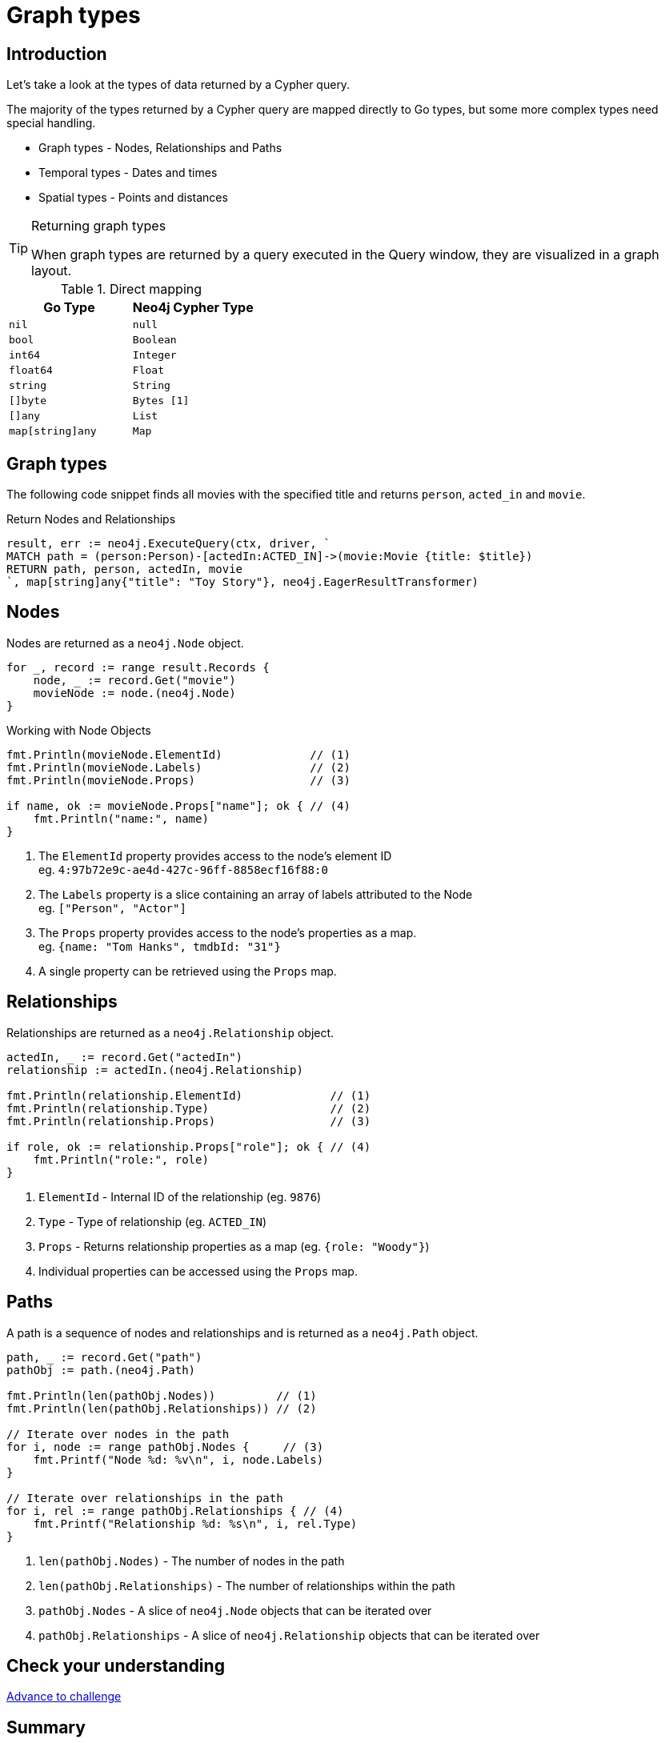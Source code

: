 = Graph types
:type: lesson
:order: 1
:slides: true

[.slide.discrete.col-60-40]
== Introduction

[.col]
====
Let's take a look at the types of data returned by a Cypher query.

The majority of the types returned by a Cypher query are mapped directly to Go types, but some more complex types need special handling.

* Graph types - Nodes, Relationships and Paths
* Temporal types - Dates and times
* Spatial types - Points and distances

[TIP]
.Returning graph types
=====
When graph types are returned by a query executed in the Query window, they are visualized in a graph layout.
=====


====

[.col]
====

[cols="1,1"]
.Direct mapping
|===
| Go Type | Neo4j Cypher Type 

| `nil`
| `null`

| `bool`
| `Boolean`

| `int64`
| `Integer`

| `float64`
| `Float`

| `string`
| `String`

| `[]byte`
| `Bytes [1]`

| `[]any`
| `List`

| `map[string]any`
| `Map`
|===


====

[.slide]
== Graph types

The following code snippet finds all movies with the specified title and returns `person`, `acted_in` and `movie`.

.Return Nodes and Relationships
[source,go,role=ncopy,subs="attributes+",indent=0]
----
result, err := neo4j.ExecuteQuery(ctx, driver, `
MATCH path = (person:Person)-[actedIn:ACTED_IN]->(movie:Movie {title: $title})
RETURN path, person, actedIn, movie
`, map[string]any{"title": "Toy Story"}, neo4j.EagerResultTransformer)
----


[.slide.col-2]
== Nodes

[.col]
====

Nodes are returned as a `neo4j.Node` object.


[source,go,role=ncopy,subs="attributes+",indent=0]
----
for _, record := range result.Records {
    node, _ := record.Get("movie")
    movieNode := node.(neo4j.Node)
}
----

.Working with Node Objects
[source,go,role=ncopy,subs="attributes+",indent=0]
----
    fmt.Println(movieNode.ElementId)             // (1)
    fmt.Println(movieNode.Labels)                // (2)
    fmt.Println(movieNode.Props)                 // (3)

    if name, ok := movieNode.Props["name"]; ok { // (4)
        fmt.Println("name:", name)
    }
----

====

[.col]
====
1. The `ElementId` property provides access to the node's element ID +
    eg. `4:97b72e9c-ae4d-427c-96ff-8858ecf16f88:0` 
2. The `Labels` property is a slice containing an array of labels attributed to the Node +
    eg. `["Person", "Actor"]`
3. The `Props` property provides access to the node's properties as a map. +
    eg. `{name: "Tom Hanks", tmdbId: "31"}`
4. A single property can be retrieved using the `Props` map.

====

[.slide.col-2]
== Relationships

[.col]
====

Relationships are returned as a `neo4j.Relationship` object.

[source,go,role=ncopy,subs="attributes+",indent=0]
----
    actedIn, _ := record.Get("actedIn")
    relationship := actedIn.(neo4j.Relationship)

    fmt.Println(relationship.ElementId)             // (1)
    fmt.Println(relationship.Type)                  // (2)
    fmt.Println(relationship.Props)                 // (3)

    if role, ok := relationship.Props["role"]; ok { // (4)
        fmt.Println("role:", role)
    }
----

====

[.col]
====
1. `ElementId` - Internal ID of the relationship (eg. `9876`)
2. `Type` - Type of relationship (eg. `ACTED_IN`) 
3. `Props` - Returns relationship properties as a map (eg. `{role: "Woody"}`)
4. Individual properties can be accessed using the `Props` map.

====

[.slide.col-2]
== Paths

[.col]
====

A path is a sequence of nodes and relationships and is returned as a `neo4j.Path` object.


[source,go,role=ncopy,subs="attributes+",indent=0]
----
    path, _ := record.Get("path")
    pathObj := path.(neo4j.Path)

    fmt.Println(len(pathObj.Nodes))         // (1)
    fmt.Println(len(pathObj.Relationships)) // (2)
    
    // Iterate over nodes in the path
    for i, node := range pathObj.Nodes {     // (3)
        fmt.Printf("Node %d: %v\n", i, node.Labels)
    }
    
    // Iterate over relationships in the path  
    for i, rel := range pathObj.Relationships { // (4)
        fmt.Printf("Relationship %d: %s\n", i, rel.Type)
    }
----

====

[.col]
====
1. `len(pathObj.Nodes)` - The number of nodes in the path
2. `len(pathObj.Relationships)` - The number of relationships within the path
3. `pathObj.Nodes` - A slice of `neo4j.Node` objects that can be iterated over
4. `pathObj.Relationships` - A slice of `neo4j.Relationship` objects that can be iterated over

// [TIP]
// .Paths are iterable
// ======
// Both `pathObj.Nodes` and `pathObj.Relationships` are slices that can be iterated over using `range`:

// * `for _, node := range pathObj.Nodes` - iterate over all nodes in the path
// * `for _, rel := range pathObj.Relationships` - iterate over all relationships in the path
// ======

====

[.next.discrete]
== Check your understanding

link:../2c-accessing-graph-types/[Advance to challenge,role=btn]

[.summary]
== Summary

In this lesson, you learned about the types of data returned by a Cypher query and how to work with them in your application.

Now it's time to test yourself on what you've learned.
